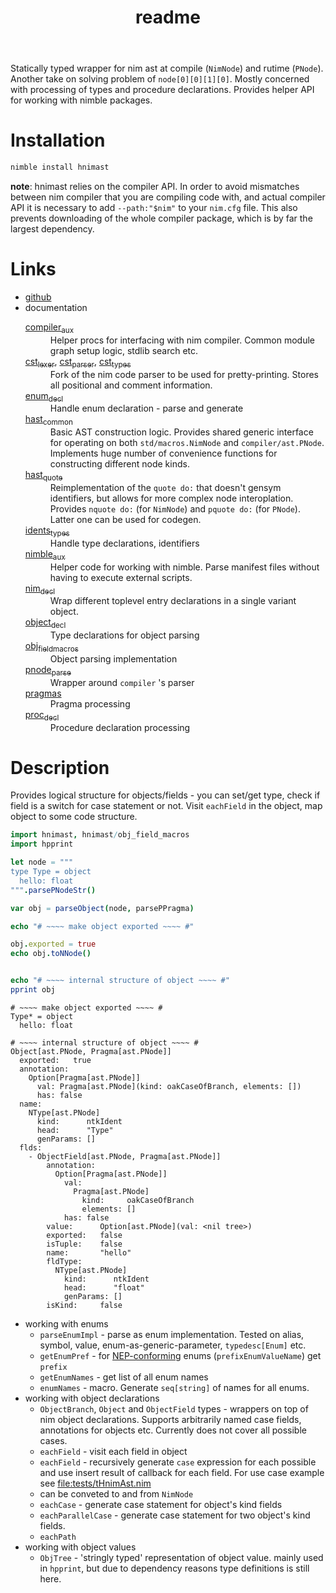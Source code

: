 #+title: readme

Statically typed wrapper for nim ast at compile (~NimNode~) and rutime
(~PNode~). Another take on solving problem of ~node[0][0][1][0]~. Mostly
concerned with processing of types and procedure declarations. Provides
helper API for working with nimble packages.

* Installation

#+begin_src bash
nimble install hnimast
#+end_src

*note*: hnimast relies on the compiler API. In order to avoid mismatches
between nim compiler that you are compiling code with, and actual compiler
API it is necessary to add ~--path:"$nim"~ to your ~nim.cfg~ file. This
also prevents downloading of the whole compiler package, which is by far
the largest dependency.

* Links

- [[https://github.com/haxscramper/hnimast][github]]
- documentation
  - [[https://haxscramper.github.io/hnimast/compiler_aux.html][compiler_aux]] :: Helper procs for interfacing with nim compiler. Common
    module graph setup logic, stdlib search etc.
  - [[https://haxscramper.github.io/hnimast/cst_lexer.html][cst_lexer]], [[https://haxscramper.github.io/hnimast/cst_parser.html][cst_parser]], [[https://haxscramper.github.io/hnimast/cst_types.html][cst_types]] :: Fork of the nim code parser to be
    used for pretty-printing. Stores all positional and comment information.
  - [[https://haxscramper.github.io/hnimast/enum_decl.html][enum_decl]] :: Handle enum declaration - parse and generate
  - [[https://haxscramper.github.io/hnimast/hast_common.html][hast_common]] :: Basic AST construction logic. Provides shared generic
    interface for operating on both ~std/macros.NimNode~ and
    ~compiler/ast.PNode~. Implements huge number of convenience functions
    for constructing different node kinds.
  - [[https://haxscramper.github.io/hnimast/hast_quote.html][hast_quote]] :: Reimplementation of the ~quote do:~ that doesn't gensym
    identifiers, but allows for more complex node interoplation. Provides
    ~nquote do:~ (for ~NimNode~) and ~pquote do:~ (for ~PNode~). Latter one
    can be used for codegen.
  - [[https://haxscramper.github.io/hnimast/idents_types.html][idents_types]] :: Handle type declarations, identifiers
  - [[https://haxscramper.github.io/hnimast/nimble_aux.html][nimble_aux]] :: Helper code for working with nimble. Parse manifest files
    without having to execute external scripts.
  - [[https://haxscramper.github.io/hnimast/nim_decl.html][nim_decl]] :: Wrap different toplevel entry declarations in a single
    variant object.
  - [[https://haxscramper.github.io/hnimast/object_decl.html][object_decl]] :: Type declarations for object parsing
  - [[https://haxscramper.github.io/hnimast/obj_field_macros.html][obj_field_macros]] :: Object parsing implementation
  - [[https://haxscramper.github.io/hnimast/pnode_parse.html][pnode_parse]] :: Wrapper around ~compiler~ 's parser
  - [[https://haxscramper.github.io/hnimast/pragmas.html][pragmas]] :: Pragma processing
  - [[https://haxscramper.github.io/hnimast/proc_decl.html][proc_decl]] :: Procedure declaration processing


* Description

Provides logical structure for objects/fields - you can set/get type,
check if field is a switch for case statement or not. Visit
~eachField~ in the object, map object to some code structure.

#+begin_src nim :exports both
  import hnimast, hnimast/obj_field_macros
  import hpprint

  let node = """
  type Type = object
    hello: float
  """.parsePNodeStr()

  var obj = parseObject(node, parsePPragma)

  echo "# ~~~~ make object exported ~~~~ #"

  obj.exported = true
  echo obj.toNNode()


  echo "# ~~~~ internal structure of object ~~~~ #"
  pprint obj
#+end_src

#+RESULTS:
#+begin_example
# ~~~~ make object exported ~~~~ #
Type* = object
  hello: float

# ~~~~ internal structure of object ~~~~ #
Object[ast.PNode, Pragma[ast.PNode]]
  exported:   true
  annotation:
    Option[Pragma[ast.PNode]]
      val: Pragma[ast.PNode](kind: oakCaseOfBranch, elements: [])
      has: false
  name:
    NType[ast.PNode]
      kind:      ntkIdent
      head:      "Type"
      genParams: []
  flds:
    - ObjectField[ast.PNode, Pragma[ast.PNode]]
        annotation:
          Option[Pragma[ast.PNode]]
            val:
              Pragma[ast.PNode]
                kind:     oakCaseOfBranch
                elements: []
            has: false
        value:      Option[ast.PNode](val: <nil tree>)
        exported:   false
        isTuple:    false
        name:       "hello"
        fldType:
          NType[ast.PNode]
            kind:      ntkIdent
            head:      "float"
            genParams: []
        isKind:     false
#+end_example

- working with enums
  - ~parseEnumImpl~ - parse as enum implementation. Tested on alias,
    symbol, value, enum-as-generic-parameter, ~typedesc[Enum]~ etc.
  - ~getEnumPref~ - for [[https://nim-lang.org/docs/nep1.html#introduction-naming-conventions][NEP-conforming]] enums (~prefixEnumValueName~)
    get ~prefix~
  - ~getEnumNames~ - get list of all enum names
  - ~enumNames~ - macro. Generate ~seq[string]~ of names for all
    enums.
- working with object declarations
  - ~ObjectBranch~, ~Object~ and ~ObjectField~ types - wrappers on top
    of nim object declarations. Supports arbitrarily named case
    fields, annotations for objects etc. Currently does not cover all
    possible cases.
  - ~eachField~ - visit each field in object
  - ~eachField~ - recursively generate ~case~ expression for each
    possible and use insert result of callback for each field. For use
    case example see [[file:tests/tHnimAst.nim]]
  - can be conveted to and from ~NimNode~
  - ~eachCase~ - generate case statement for object's kind fields
  - ~eachParallelCase~ - generate case statement for two object's kind
    fields.
  - ~eachPath~
- working with object values
  - ~ObjTree~ - 'stringly typed' representation of object value.
    mainly used in ~hpprint~, but due to dependency reasons type
    definitions is still here.
